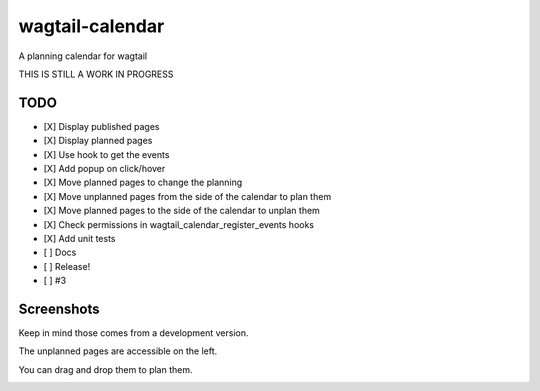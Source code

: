 wagtail-calendar
================

A planning calendar for wagtail

.. image:: https://travis-ci.org/Gagaro/wagtail-calendar.svg?branch=master
    :target: https://travis-ci.org/Gagaro/wagtail-calendar

.. image:: https://coveralls.io/repos/github/Gagaro/wagtail-calendar/badge.svg?branch=master
    :target: https://coveralls.io/github/Gagaro/wagtail-calendar?branch=master


THIS IS STILL A WORK IN PROGRESS

TODO
----

- [X] Display published pages
- [X] Display planned pages
- [X] Use hook to get the events
- [X] Add popup on click/hover
- [X] Move planned pages to change the planning
- [X] Move unplanned pages from the side of the calendar to plan them
- [X] Move planned pages to the side of the calendar to unplan them
- [X] Check permissions in wagtail_calendar_register_events hooks
- [X] Add unit tests
- [ ] Docs
- [ ] Release!

- [ ] #3

Screenshots
-----------

Keep in mind those comes from a development version.

The unplanned pages are accessible on the left.

.. image:: screenshots/calendar.png

You can drag and drop them to plan them.

.. image:: screenshots/planning.png
